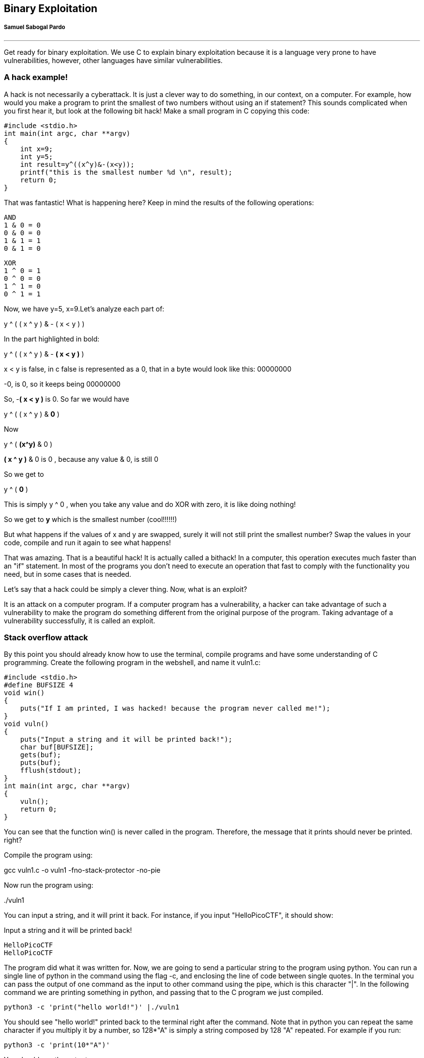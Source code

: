 
== Binary Exploitation
[discrete]
===== Samuel Sabogal Pardo

{empty}

'''

Get ready for binary exploitation. We use C to explain binary exploitation because it is a language very prone to have vulnerabilities, however, other languages have similar vulnerabilities.

=== A hack example!

A hack is not necessarily a cyberattack. It is just a clever way to do something, in our context, on a computer. For example, how would you make a program to print the smallest of two numbers without using an if statement? This sounds complicated when you first hear it, but look at the following bit hack! Make a small program in C copying this code:


[source, c]
#include <stdio.h>
int main(int argc, char **argv)
{
    int x=9;
    int y=5;
    int result=y^((x^y)&-(x<y));
    printf("this is the smallest number %d \n", result);
    return 0;
}

That was fantastic! What is happening here? Keep in mind the results of the following operations:

[source, c]
AND
1 & 0 = 0
0 & 0 = 0
1 & 1 = 1
0 & 1 = 0

[source, c]
XOR
1 ^ 0 = 1
0 ^ 0 = 0
1 ^ 1 = 0
0 ^ 1 = 1

Now, we have y=5, x=9.Let’s analyze each part of:


y ^ ( ( x ^ y ) & - ( x < y ) )

In the part highlighted in bold:


y ^ ( ( x ^ y ) & - *( x < y )* )

x < y is false, in c false is represented as a 0, that in a byte would look like this: 00000000

-0, is 0, so it keeps being 00000000

So, -*( x < y )* is 0. So far we would have

y ^ ( ( x ^ y ) & *0* )

Now

y ^ ( *(x^y)* & 0 )

*( x ^ y )* & 0 is 0 , because any value & 0, is still 0

So we get to

y ^ ( *0* )

This is simply y ^ 0 , when you take any value and do XOR with zero, it is like doing nothing!

So we get to *y* which is the smallest number (cool!!!!!!)

But what happens if the values of x and y are swapped, surely it will not still
print the smallest number? Swap the values in your code, compile and run it
again to see what happens!

That was amazing. That is a beautiful hack! It is actually called a bithack! In a computer, this operation executes much faster than an "if" statement. In most of the programs you don't need to execute an operation that fast to comply with the functionality you need, but in some cases that is needed.

Let's say that a hack could be simply a clever thing. Now, what is an exploit?

It is an attack on a computer program. If a computer program has a vulnerability, a hacker can take advantage of such a vulnerability to make the program do something different from the original purpose of the program. Taking advantage of a vulnerability successfully, it is called an exploit.

=== Stack overflow attack

By this point you should already know how to use the terminal, compile programs and have some understanding of C programming. Create the following program in the webshell, and name it vuln1.c:

[source, c]
#include <stdio.h>
#define BUFSIZE 4
void win()
{
    puts("If I am printed, I was hacked! because the program never called me!");
}
void vuln()
{
    puts("Input a string and it will be printed back!");
    char buf[BUFSIZE];
    gets(buf);
    puts(buf);
    fflush(stdout);
}
int main(int argc, char **argv)
{
    vuln();
    return 0;
}

You can see that the function win() is never called in the program. Therefore, the message that it prints should never be printed. right?

Compile the program using:

gcc vuln1.c -o vuln1 -fno-stack-protector -no-pie

Now run the program using:

&#46;/vuln1

You can input a string, and it will print it back. For instance, if you input "HelloPicoCTF", it should show:

Input a string and it will be printed back!

[source, c]
HelloPicoCTF
HelloPicoCTF

The program did what it was written for. Now, we are going to send a particular string to the program using python. You can run a single line of python in the command using the flag -c, and enclosing the line of code between single quotes. In the terminal you can pass the output of one command as the input to other command using the pipe, which is this character "|". In the following command we are printing something in python, and passing that to the C program we just compiled.

[source, python]
python3 -c 'print("hello world!")' |./vuln1

You should see "hello world!" printed back to the terminal right after the command. Note that in python you can  repeat the same character if you multiply it by a number, so 128*"A" is simply a string composed by 128 "A" repeated. For example if you run:

[source, python]
python3 -c 'print(10*"A")'

You should see the output:

[source, python]
AAAAAAAAAA

Now we are going to send a string that is composed by 128 characters repeated, concatenated to some bytes.

[source, python]
python3 -c 'print(128*"A"+"\x20\xe0\xff\xff\xff\x7f\x00\x00\xb7\x05\x40\x00")' |./vuln1

As result you will see:

[source, text]
If I am printed, I was hacked! because the program never called me!
Segmentation fault (core dumped)

What just happened? We simply sent a string, and a function that is never called in the program was called… We can send some particular input to the program to break it and make it do something that we want. That "particular input" you send to a program in the security jargon is called the "*payload*".

You just hacked a very simple binary. But... what happened on the inside? Why?  A very rough explanation, is that when you call a function, the computer needs to know how to come back to continue executing the code that called it after the function finishes its execution. The address of the piece of code that you should continue on after the function call (you do not see this in the source code), is called the return address. Since the program is not checking the boundaries of the input in the C program we made, you can overwrite the place in which the return address is stored! Let’s understand that better so you can manipulate similar exploits at your will.

=== What you need to know for a binary exploit

The famous Stack Overflow is a type of Buffer Overflow, an anomaly that overwrites a memory sector where it should not. It causes security problems by opening doors for malicious actions to be executed. To understand it, it is necessary to have an idea of how the memory of a computer works.

==== Memory 

RAM means "random access memory". It is called Random Access because you can access any part of it directly, without having to pass first for other regions, as it was necessary at some point in history. For example, computers used to have a magnetic tape in which an item of data could only be accessed by starting from the beginning of the tape and finding an address sequentially. In a RAM we can go to any part of it immediately!

Conceptually, a RAM is a grid with slots that can contain data. Let's imagine we have a RAM of only 5 slots. We could name each slot by a number, starting at 0, so it would look like this:


[.text-center]
.Imagined memory
image::images/4image36.png[image,width=198,height=222]


Now, if we want to put the word "HELLO" in our imaginary memory, we could put each character of "HELLO" in each slot, like this:

[.text-center]
.Imagined memory containing 'HELLO'
image::images/4image37.png[image,width=198,height=222]

The numbers we used to identify each slot of the memory are called addresses. If we ask: what character is in the address 1? The answer would be the character ‘E’. A real memory from a computer nowadays can have billions of addresses. Normally, addresses are shown in hexadecimal. For example, the address "255" would normally be shown as "0xFF".

In a program, the memory is used in a certain way to be able to do all that the program can do, and the program itself is present in memory when it is being executed. The memory is organized in the following sections:

When we compile a C source code, this is converted to machine code also known as binary. When a program is run, this machine code is placed in the code section. The code section holds only machine code, not the source code we know from C for example. The machine code is a set of instructions that the processor of a computer can understand. The computer will execute the instructions sequentially and while doing that will access other parts of memory to read data and output results.

A program has several sections, but for now, let's keep in mind the following three sections:

* Data section
* Heap
* Stack

In the data section, static and global variables are placed. This variables always exist when the program is being run, in contrast to local variables that disappear when a function finishes and returns the result.

In the heap is placed the memory allocated dynamically. For example, when you use malloc in C to allocate a buffer, that buffer is allocated on the heap. It is called dynamic allocation because the program allocates memory when is already running and executing the particular instruction for malloc. In the code you write you can also decide to deallocate a buffer of memory that you previously allocated. So, it is called dynamic because the programmer can allocate it and deallocate a chunk of memory of a desired size.

In the Stack segment, are placed the local variables, function parameters and return addresses. What is a return address? When we call a function, the address of the next instruction has to be stored somewhere so the program knows where to comeback after the function is finished. We call this address the "return address". A function can be called in different parts of a program, so this return address will be different depending on where the program calls the function.

=== Example of Execution of a program 

The execution of a program and its memory is controlled by processor registers, usually called simply registers. These are a very small and fast kind of memory that is attached to the processor. A register can store 4 or 8 bytes, depending on the processor. A processor only has a few registers. Depending on the kind of processor, the registers might differ. But we will take a look at the ones that are generic to most processors and will let us understand later the most common binary exploits.

To see a real example in action we can use GDB, a software that allows us to see the execution of each part of a programs and its memory step by step. This kind of software is called a debugger. When a binary program is running and we debug it, we can see in detail what the program is doing in memory by analyzing the *Assembly*. What is the Assembly? It is a low level language that can be used to show what each instruction from the machine code does. GDB can generate assembly from the machine code in memory while we are debugging the program so we can easily see what the machine code is doing.

==== GDB, Assembly and machine code

In the webshell, GDB is already installed, so you can run

[source, text]
gdb ./vuln1

You should see something like this:

[source, text]
GNU gdb (Ubuntu 8.1-0ubuntu3) 8.1.0.20180409-git
Copyright (C) 2018 Free Software Foundation, Inc.
License GPLv3+: GNU GPL version 3 or later <http://gnu.org/licenses/gpl.html>
This is free software: you are free to change and redistribute it.
There is NO WARRANTY, to the extent permitted by law. Type "show copying"
and "show warranty" for details.
This GDB was configured as "x86_64-linux-gnu".
Type "show configuration" for configuration details.
For bug reporting instructions, please see:
<http://www.gnu.org/software/gdb/bugs/>.
Find the GDB manual and other documentation resources online at:
<http://www.gnu.org/software/gdb/documentation/>.
For help, type "help".
Type "apropos word" to search for commands related to "word"...
Reading symbols from vuln1...(no debugging symbols found)...done.
(gdb)

Now, input "run" and press enter. Remember to press enter after using a command. The program "vuln1" will be executed, so you can enter any string and it will print it back, as it normally does the program "vuln1". You should see something like this if the string you input is "HelloPicoCTF":

[source, text]
(gdb) run
Starting program: /vuln1
Input a string and it will be printed back!
HelloPicoCTF
HelloPicoCTF
[Inferior 1 (process 95000) exited normally]
(gdb)

If you input "r" instead of "run", it will do the same because "r" is the GDB abbreviation for "run". If you do the experiment you should see  the same:

[source, text]
(gdb) r
Starting program: /vuln1
Input a string and it will be printed back!
HelloPicoCTF
HelloPicoCTF
[Inferior 1 (process 95000) exited normally]
(gdb)

To exit from GDB, you can input "quit" and press enter. Also, you could input only "q" and it will quit too. In several GDB commands, you can also input the first character of the command, and GDB will understand.

Now, open GDB again to debug "vuln1" with the same command we used previously:

[source, text]
gdb ./vuln1

But now, before running it using "run", we want to stop at the beginning of the function "vuln()". To do this, you can set a breakpoint at vuln(). Setting a breakpoint, simply means that the execution of the program will pause in the instruction you set the breakpoint. By running "break vuln" or "b vuln", a breakpoint will be set at the beginning of vuln. We will see this:

[source, text]
(gdb) b vuln
Breakpoint 1 at 0x4005ce

IMPORTANT: The addresses you see might be different, that is ok.

What does it mean "Breakpoint 1 at 0x4005ce" ? Do you remember that there is a segment of the memory in which the machine code is placed? In the memory address "0x4005ce" the machine code of "vuln()" begins. Input "r" to start the execution of the program and you will see:

[source, text]
(gdb) r
Starting program: /home/samuel/Desktop/problems/vuln1
Breakpoint 1, 0x00000000004005ce in vuln ()
(gdb)

"Breakpoint 1, 0x00000000004005ce in vuln ()" means that the first break point we have set, was established at address "0x00000000004005ce", which is the same address as "0x4005ce"; An address is a number in this case, so zeros at the left cause no effect. Note that in other cases, zeros at the left can have an effect if what we are reading is not being interpreted as a number.

===== Processor registers

A program is made up of several instructions that are executed sequentially. The processor of the computer has an integrated and very small memory different from RAM, called the "registers". A processor only has a few registers. Each register can hold only 8 bytes in a 64 bit processor, and 4 bytes in a 32 bit processor. A 32 bit program can run on a 64 bit processor, but 64 bit program cannot run on a 32 bit processor. One of the registers is called the Instruction Pointer, abbreviated as IP, that keeps track of the part of the program that is currently being executed. In a 64 bit program, we can print the value of this register in GDB using "x $rip":

[source, text]
(gdb) x $rip
0x4005ce <vuln+4>: 0x80c48348
(gdb)

Note that the first part of the line shown is "0x4005ce", this is exactly where the breakpoint was placed, so the IP naturally has that value because we made the program pause there. Then we have "<vuln+4>", do you remember we said that by setting a breakpoint at a function it would pause at the beginning of the function? To be more precise, a breakpoint on a function is usually placed 4 bytes after the beginning of the machine code of what is considered the function. That’s why the "+4". Later we will understand why it’s done like this. The remaining part, "0x80c48348", is the actual content at the address "0x4005ce". That content is a part of the machine code of the "vuln()" function.

To show the whole machine code of the function, showing each instruction on each address and its machine code, we can run "disas /r":

 
[source, assembly]
(gdb) disas /r
Dump of assembler code for function vuln:
0x4005ca <+0>: 55    push %rbp
0x4005cb <+1>: 48 89 e5    mov %rsp,%rbp
=> 0x4005ce <+4>: 48 83 c4 80    add $0xffffffffffffff80,%rsp
0x4005d2 <+8>: 48 8d 3d 27 01 00 00    lea 0x127(%rip),%rdi
0x4005d9 <+15>: e8 c2 fe ff ff    callq 0x4004a0 <puts@plt>
0x4005de <+20>: 48 8d 45 80    lea -0x80(%rbp),%rax
0x4005e2 <+24>: 48 89 c7 mov    %rax,%rdi
0x4005e5 <+27>: b8 00 00 00 00    mov $0x0,%eax
0x4005ea <+32>: e8 c1 fe ff ff    callq 0x4004b0 <gets@plt>
0x4005ef <+37>: 48 8d 45 80    lea -0x80(%rbp),%rax
0x4005f3 <+41>: 48 89 c7    mov %rax,%rdi
0x4005f6 <+44>: e8 a5 fe ff ff    callq 0x4004a0 <puts@plt>
0x4005fb <+49>: 48 8b 05 3e 0a 20 00    mov 0x200a3e(%rip),%rax
0x400602 <+56>: 48 89 c7    mov %rax,%rdi
0x400605 <+59>: e8 b6 fe ff ff    callq 0x4004c0 <fflush@plt>
0x40060a <+64>: 90    nop
0x40060b <+65>: c9    leaveq
0x40060c <+66>: c3    retq
End of assembler dump.
(gdb)

Each line of what was just printed by GDB is organized in three parts. Let’s analyze the following line to introduced machine code and assembly:

0x400602 <+56>: 48 89 c7 mov %rax,%rdi

The left part is the address "0x400602 <+56>". After the address some spaces are shown, then in the middle we find the machine code, that in this case is "48 89 c7". After some other spaces, we find the Assembly, which is "mov %rax,%rdi". Assembly is a low level language that can be directly mapped to the machine code. That’s why GDB can see some machine code in the memory and print for us the assembly that represents. A specific sequence of bytes in the machine code maps to an instruction of assembly. So, when a program is running and in memory is seen the sequence of bytes "48 89 c7" in the code segment, the computer knows that is some specific instruction and the processor has to do a specific action. Right now the intention is not to explain assembly in detail, but just for the sake of this example, know that "mov %rax,%rdi" moves the value of the register "rax" into the register "rdi". While the program is being executed by going forward in the code section of memory where the machine code is located, and it appears the sequence of bytes "48 89 c7", the processor knows that it has to copy the register "rax" into "rdi". Note that in the function, there are two parts in which appears the machine code "48 89 c7" and both have the same assembly.

Now, in this line:

*=>* 0x4005ce <+4>: 48 83 c4 80 add $0xffffffffffffff80,%rsp

do you see the arrow "=>" at the left? That indicates the instruction in which we are. Next to it there is an address, that as expected, has the same value as the Instruction Pointer. Then there is the <+4> which we already explained, followed by the machine code "48 83 c4 80" at the address 0x4005ce… Hold on, what is going on? A few paragraphs ago we said that the machine code at that address was " 0x 80 c4 83 48" when we printed the Instruction Pointer using "x $rip". But now we say it is "48 83 c4 80". If you look closely, these are the same bytes but backwards. Let’s take advantage of this opportunity to explain "little endian".

===== 19.2.1.3 Little endian

In most of the computers we use in everyday life, the numbers are interpreted as little endian. So when you read this from memory:

*48 83 c4 80*

It will be interpreted and shown as this:

*80 c4 83 48*

This is the case only for numbers. Addresses are numbers. In an attack when you want to overwrite an address, you have to consider this and input the bytes of the address backwards so they are interpreted in the correct manner. Why do computers do this? There are some reasons and consequences. In fact there are also reasons for using "big endian" which is using the bytes without inverting them. One argument commonly given for supporting little endian, is that some operations are easier to do. For instance, if you have a number, let’s say 255 in decimal, it would be 0xff in hexadecimal. If the number is contained in a variable type that takes 4 bytes, for example an "int" in C, it would look like this in memory:

ff 00 00 00

Then, you want to cast it to a type that only takes two bytes, for example a "short" in C. In memory, you can leave the same value without having to move anything, and the "short" would look like this:

ff 00

Now, imagine that we were not using little endian. The type "int" would hold the number like this:

00 00 00 ff

And the "short" like this:

00 ff

Note that we had to move the ff, which originally was on the fourth byte, and now it is in the second byte.

In summary, what you should remember for binary exploits, is that if you want to write a number into memory, you have to write its bytes backwards. Also, remember that this is only for numbers. In a hypothetical situation if you want to place in memory the string "HELLO", you can put it in its original order.

In GDB is possible to show a chunk of memory at a specific location using a command such as "x/16xw 0x4005da". This will print 16 words after the address 0x4005da. A word in a 64 bit processor, has 8 bytes, so that command is going to print 64 bytes. Run the command yourself! You should see something like this:

[source, assembly]
(gdb) x/16xw 0x4005ce
0x4005ce <vuln+4>: 0x80c48348 0x273d8d48 0xe8000001 0xfffffec2
0x4005de <vuln+20>: 0x80458d48 0xb8c78948 0x00000000 0xfffec1e8
0x4005ee <vuln+36>: 0x458d48ff 0xc7894880 0xfffea5e8 0x058b48ff
0x4005fe <vuln+52>: 0x00200a3e 0xe8c78948 0xfffffeb6 0x55c3c990
(gdb)

Note that GDB prints each group of 4 bytes as a numbers. Because of little endianess, each of those groups of 4 bytes, is reversed in memory. When using the previous command, no matter what is inside the memory, everything will be printed in reverse for each group of 4 bytes.

//BEGIN EDITING HERE!
===== Function call

When a function is called, the IP moves to wherever the code of the function is located. When the function is finished, the IP moves back to the next instruction to the function call. As we mentioned previously, the address of the next instruction has to be stored somewhere so the program knows where to comeback after the function is finished. We call this address the "return address". The return address is stored in the memory segment refered as the stack. How do we know in which part of the stack? There is a register called the Stack Pointer (SP), that points to the tip of the stack. When a function is called, the stack pointer moves to make room for the return address and new local variables. When the function is finished, the Stack Pointer moves to the original position prior to the function call, making the memory addresses in which the local variables from the function were located free again.

Imagine that we have a toy memory with only a few addresses. Remember that the SP is the Stack Pointer, and the Stack is a region of memory, in this case colored in yellow. Suppose that we have created no local variables or anything on the stack. The stack would look like this:


[.text-center]
.Stack
image::images/6image1.png[image,width=198,height=222]
		

Then we create a local variable, using something like:

[source, c]
int var=4;

After that is executed, the stack would look like in the following image, because by creating a variable we push it into the stack (in this example we are using “<=” as a simple arrow):

[.text-center]
.Stack after pushing 4
image::images/6image2.png[image,width=198,height=222]

Note that when we push a variable into the stack, we subtract one address to the SP, so it points to the new top of the stack. In this case the new SP value will be 16, which means is pointing to the address 16. If we create another local variable like this:

[source, c]
int var=5;

The stack would look like this:

[.text-center]
.Stack after pushing 4 and 5
image::images/6image3.png[image,width=198,height=222] 

And the SP would be equal to 15.

In real life, on a 32 bit Intel architecture, each address contains four bytes. Integers are stored in little endian, and the addresses would have bigger values on a running program because the stack is placed on higher addresses. A piece of the stack that created two integer with values 5 and 4, could look like this (remember that address and memory are usually represented in hex): 

[.text-center]
.More realistic Stack after pushing 4 and 5
image::images/6image4.png[image,width=198,height=222] 
 
Let’s go now to real life on our 64 bit program.

In GDB, set a breakpoint in the function "main" using "b main":

[source, text]
(gdb) b main

And run the program again using "r"

[source, text]
(gdb) r

The program being debugged has been started already.

[source, text]
Start it from the beginning? (y or n) y
Starting program: /vuln1
Breakpoint 2, 0x0000000000400611 in main ()
(gdb)

To show the assembly of the current function in where we are, which is "main", use "disas":

[source, text]
(gdb) disas
    Dump of assembler code for function main:
    0x000000000040060d <+0>: push %rbp
    0x000000000040060e <+1>: mov %rsp,%rbp
 => 0x0000000000400611 <+4>: sub $0x10,%rsp
    0x0000000000400615 <+8>: mov %edi,-0x4(%rbp)
    0x0000000000400618 <+11>: mov %rsi,-0x10(%rbp)
    0x000000000040061c <+15>: mov $0x0,%eax
    0x0000000000400621 <+20>: callq 0x4005ca <vuln>
    0x0000000000400626 <+25>: mov $0x0,%eax
    0x000000000040062b <+30>: leaveq
    0x000000000040062c <+31>: retq
End of assembler dump.

Even if you don’t know assembly, if you look through it, you might guess that "callq 0x4005ca <vuln>" is the function call to "vuln". We will go to that instruction in the debugger. To advance one instruction in GDB we can use "si". Try it, and use "disas" again to see where we are now. You should see something like this:

[source, text]
(gdb) si
    0x0000000000400615 in main ()
    (gdb) disas
    Dump of assembler code for function main:
    0x000000000040060d <+0>: push %rbp
    0x000000000040060e <+1>: mov %rsp,%rbp
    0x0000000000400611 <+4>: sub $0x10,%rsp
 => 0x0000000000400615 <+8>: mov %edi,-0x4(%rbp)
    0x0000000000400618 <+11>: mov %rsi,-0x10(%rbp)
    0x000000000040061c <+15>: mov $0x0,%eax
    0x0000000000400621 <+20>: callq 0x4005ca <vuln>
    0x0000000000400626 <+25>: mov $0x0,%eax
    0x000000000040062b <+30>: leaveq
    0x000000000040062c <+31>: retq
    End of assembler

We could use "si" three times more to get to the instruction in which the function call is made. But this strategy might not be good if we are far away from the function call. Instead, we can set a breakpoint on the memory address of the function call that we see is "0x0000000000400621". To set a breakpoint on a memory address, we also use "b", but we put an asterisk previous to the address like this "b *0x0000000000400621", after pressing enter you should see something like:

[source, text]
(gdb) b *0x0000000000400621
Breakpoint 3 at 0x400621
(gdb)

Now, use "continue" or "c" to continue to the breakpoint:

[source, text]
(gdb) c
Continuing.
Breakpoint 3, 0x0000000000400621 in main ()
(gdb)

Now, verify that we actually get to where we wanted using "disas":

[source, text]
(gdb) disas
    Dump of assembler code for function main:
    0x000000000040060d <+0>: push %rbp
    0x000000000040060e <+1>: mov %rsp,%rbp
    0x0000000000400611 <+4>: sub $0x10,%rsp
    0x0000000000400615 <+8>: mov %edi,-0x4(%rbp)
    0x0000000000400618 <+11>: mov %rsi,-0x10(%rbp)
    0x000000000040061c <+15>: mov $0x0,%eax
 => 0x0000000000400621 <+20>: callq 0x4005ca <vuln>
    0x0000000000400626 <+25>: mov $0x0,%eax
    0x000000000040062b <+30>: leaveq
    0x000000000040062c <+31>: retq
    End of assembler dump.
    (gdb)

At this point, the program is about to execute the function call to "vuln()". Remember that the return address is the next instruction to the function call. Note that If it was the same as the function call, it would return and call the function again and get into an infinite loop

In this case, the return address is "0x0000000000400626", remember this address. If we check the Stack Pointer (SP) right now using "x $rsp" we would see that it points to an address that does not contain the return address yet:


[source, text]
(gdb) x $rsp
0x7fffffffe010: 0xffffe108

If we advance one instruction using "si", we would suddenly be in the first instruction of the function "vuln()":

[source, text]
(gdb) si
0x00000000004005ca in vuln ()
(gdb) disas
Dump of assembler code for function vuln:
=>  0x00000000004005ca <+0>: push %rbp
    0x00000000004005cb <+1>: mov %rsp,%rbp
    0x00000000004005ce <+4>: add $0xffffffffffffff80,%rsp
    0x00000000004005d2 <+8>: lea 0x127(%rip),%rdi # 0x400700
    0x00000000004005d9 <+15>: callq 0x4004a0 <puts@plt>
    0x00000000004005de <+20>: lea -0x80(%rbp),%rax
    0x00000000004005e2 <+24>: mov %rax,%rdi
    0x00000000004005e5 <+27>: mov $0x0,%eax
    0x00000000004005ea <+32>: callq 0x4004b0 <gets@plt>
    0x00000000004005ef <+37>: lea -0x80(%rbp),%rax
    0x00000000004005f3 <+41>: mov %rax,%rdi
    0x00000000004005f6 <+44>: callq 0x4004a0 <puts@plt>
    0x00000000004005fb <+49>: mov 0x200a3e(%rip),%rax
    0x0000000000400602 <+56>: mov %rax,%rdi
    0x0000000000400605 <+59>: callq 0x4004c0 <fflush@plt>
    0x000000000040060a <+64>: nop
    0x000000000040060b <+65>: leaveq
    0x000000000040060c <+66>: retq
    End of

And if we check the SP again:

[source, text]
(gdb) x $rsp
0x7fffffffe008: 0x00400626
(gdb)

Do you remember the return address was "0x0000000000400626"? We can see that the SP points to the address "0x7fffffffe008", and that address contains the return address!

The whole idea of the attack, is to modify the return address, to return at another place. In our attack example at the beginning, we modify it so it returned to the function "win()".

The function gets() in C, simply copies any user input and puts all that in memory, so we simply need to overwrite the return address. As a programmer, never use gets() in C, you would introduce a vulnerability in your program that is very easy to exploit!
